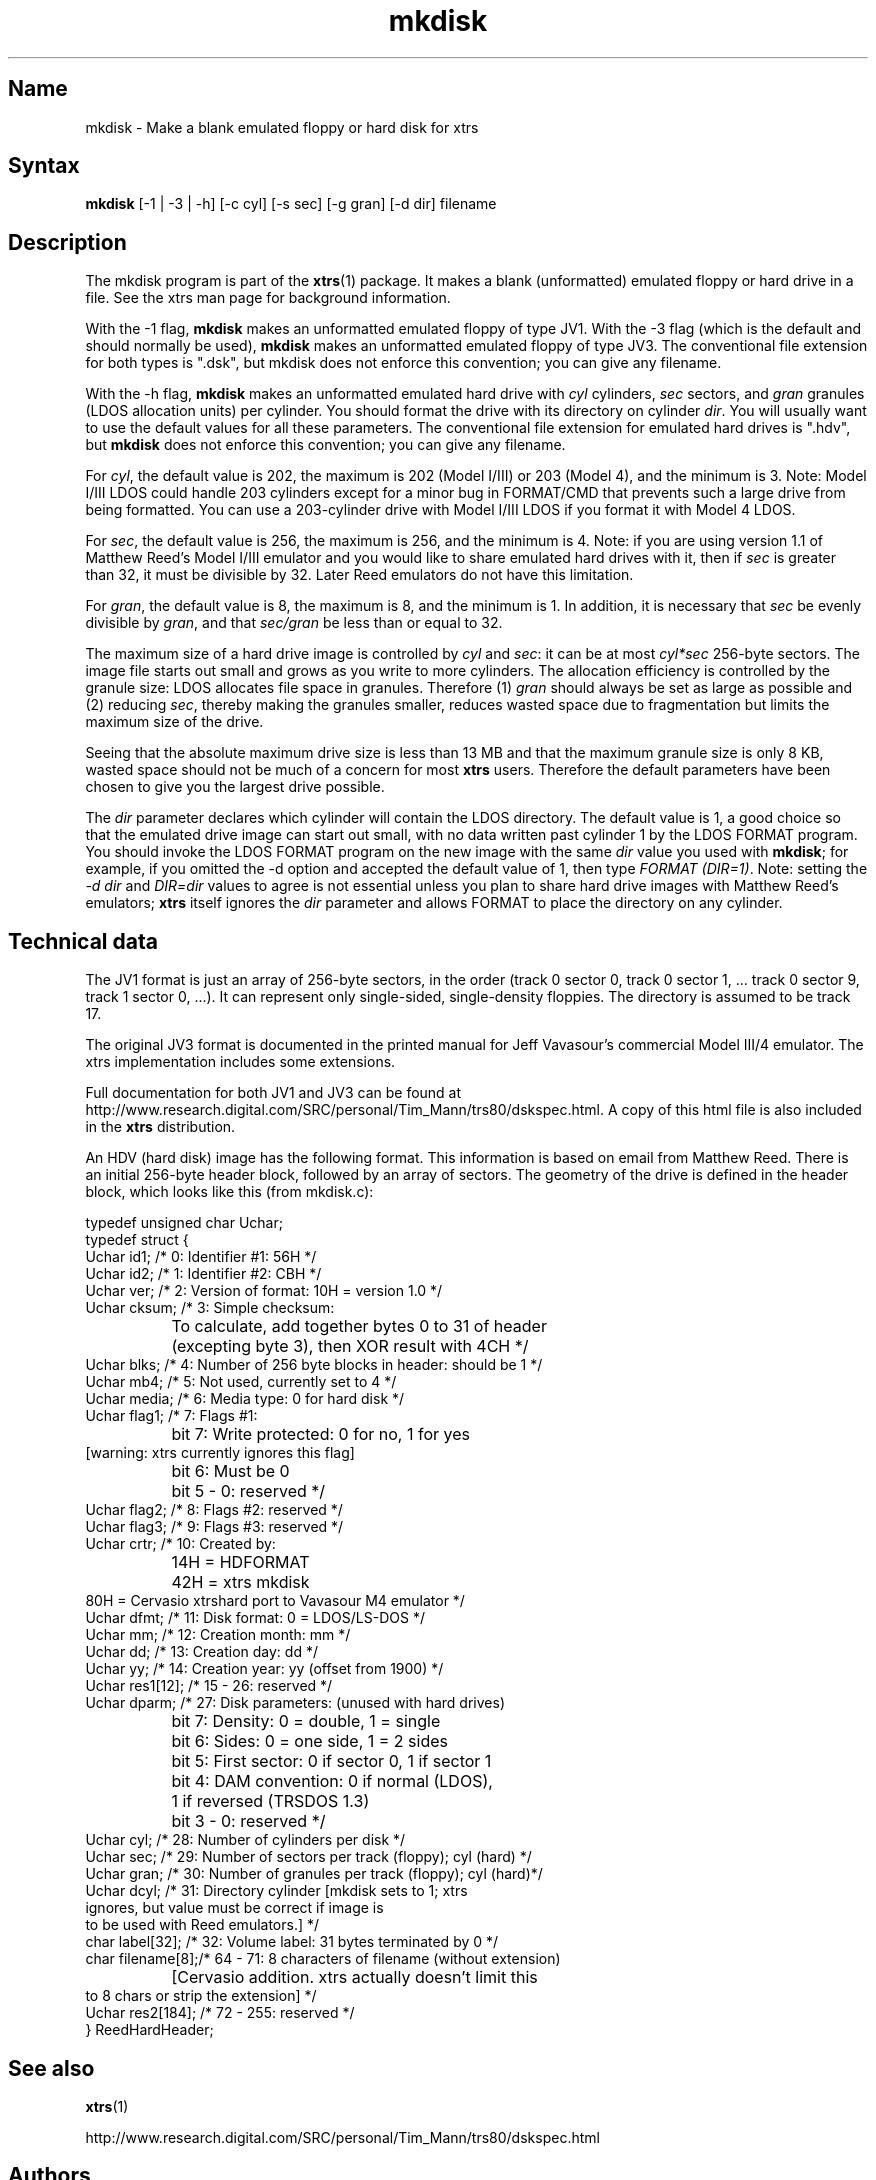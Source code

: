 .TH mkdisk 1
.SH Name
mkdisk \- Make a blank emulated floppy or hard disk for xtrs
.SH Syntax
.B mkdisk 
[-1 | -3 | -h] [-c cyl] [-s sec] [-g gran] [-d dir] filename
.SH Description
The mkdisk program is part of the \fBxtrs\fP(1) package.  It makes a
blank (unformatted) emulated floppy or hard drive in a file.  See the
xtrs man page for background information.

With the -1 flag, \fBmkdisk\fP makes an unformatted emulated floppy of
type JV1.  With the -3 flag (which is the default and should normally
be used), \fBmkdisk\fP makes an unformatted emulated floppy of type
JV3.  The conventional file extension for both types is ".dsk", but
mkdisk does not enforce this convention; you can give any filename.

With the -h flag, \fBmkdisk\fP makes an unformatted emulated hard
drive with \fIcyl\fP cylinders, \fIsec\fP sectors, and \fIgran\fP
granules (LDOS allocation units) per cylinder.  You should format the
drive with its directory on cylinder \fIdir\fP.  You will usually want
to use the default values for all these parameters.  The conventional
file extension for emulated hard drives is ".hdv", but \fBmkdisk\fP
does not enforce this convention; you can give any filename.

For \fIcyl\fP, the default value is 202, the maximum is 202 (Model
I/III) or 203 (Model 4), and the minimum is 3.  Note: Model I/III LDOS
could handle 203 cylinders except for a minor bug in FORMAT/CMD that
prevents such a large drive from being formatted.  You can use a
203-cylinder drive with Model I/III LDOS if you format it with Model 4
LDOS.

For \fIsec\fP, the default value is 256, the maximum is 256, and the
minimum is 4.  Note: if you are using version 1.1 of Matthew Reed's
Model I/III emulator and you would like to share emulated hard drives
with it, then if \fIsec\fP is greater than 32, it must be divisible by
32.  Later Reed emulators do not have this limitation.

For \fIgran\fP, the default value is 8, the maximum is 8, and the
minimum is 1.  In addition, it is necessary that \fIsec\fP be evenly
divisible by \fIgran\fP, and that \fIsec/gran\fP be less than or equal
to 32.

The maximum size of a hard drive image is controlled by \fIcyl\fP and
\fIsec\fP: it can be at most \fIcyl*sec\fP 256-byte sectors.  The
image file starts out small and grows as you write to more cylinders.
The allocation efficiency is controlled by the granule size: LDOS
allocates file space in granules.  Therefore (1)
\fIgran\fP should always be set as large as possible and (2) reducing
\fIsec\fP, thereby making the granules smaller, reduces wasted space
due to fragmentation but limits the maximum size of the drive.

Seeing that the absolute maximum drive size is less than 13 MB and
that the maximum granule size is only 8 KB, wasted space should not be
much of a concern for most \fBxtrs\fP users.  Therefore the default
parameters have been chosen to give you the largest drive possible.

The \fIdir\fP parameter declares which cylinder will contain the LDOS
directory.  The default value is 1, a good choice so that the emulated
drive image can start out small, with no data written past cylinder 1
by the LDOS FORMAT program.  You should invoke the LDOS FORMAT program
on the new image with the same \fIdir\fP value you used with
\fBmkdisk\fP; for example, if you omitted the -d option and accepted
the default value of 1, then type \fIFORMAT (DIR=1)\fP.  Note: setting
the \fI-d dir\fP and \fIDIR=dir\fP values to agree is not essential
unless you plan to share hard drive images with Matthew Reed's
emulators; \fBxtrs\fP itself ignores the \fIdir\fP parameter and
allows FORMAT to place the directory on any cylinder.
.SH Technical data
The JV1 format is just an array of 256-byte sectors, in the order
(track 0 sector 0, track 0 sector 1, ... track 0 sector 9, track 1
sector 0, ...).  It can represent only single-sided, single-density
floppies.  The directory is assumed to be track 17.

The original JV3 format is documented in the printed manual for Jeff
Vavasour's commercial Model III/4 emulator.  The xtrs implementation
includes some extensions.  

Full documentation for both JV1 and JV3 can be found at
http://www.research.digital.com/SRC/personal/Tim_Mann/trs80/dskspec.html.
A copy of this html file is also included in the \fBxtrs\fP distribution.

An HDV (hard disk) image has the following format.  This information
is based on email from Matthew Reed.  There is an initial 256-byte
header block, followed by an array of sectors.  The geometry of the
drive is defined in the header block, which looks like this (from
mkdisk.c):

.nf
typedef unsigned char Uchar;
typedef struct {
  Uchar id1;       /* 0: Identifier #1: 56H */
  Uchar id2;       /* 1: Identifier #2: CBH */
  Uchar ver;       /* 2: Version of format: 10H = version 1.0 */
  Uchar cksum;     /* 3: Simple checksum: 
		      To calculate, add together bytes 0 to 31 of header
		      (excepting byte 3), then XOR result with 4CH */
  Uchar blks;      /* 4: Number of 256 byte blocks in header: should be 1 */
  Uchar mb4;       /* 5: Not used, currently set to 4 */
  Uchar media;     /* 6: Media type: 0 for hard disk */
  Uchar flag1;     /* 7: Flags #1:
		      bit 7: Write protected: 0 for no, 1 for yes 
                             [warning: xtrs currently ignores this flag]
		      bit 6: Must be 0
		      bit 5 - 0: reserved */
  Uchar flag2;     /* 8: Flags #2: reserved */
  Uchar flag3;     /* 9: Flags #3: reserved */
  Uchar crtr;      /* 10: Created by: 
		      14H = HDFORMAT
		      42H = xtrs mkdisk
                      80H = Cervasio xtrshard port to Vavasour M4 emulator */
  Uchar dfmt;      /* 11: Disk format: 0 = LDOS/LS-DOS */
  Uchar mm;        /* 12: Creation month: mm */
  Uchar dd;        /* 13: Creation day: dd */
  Uchar yy;        /* 14: Creation year: yy (offset from 1900) */
  Uchar res1[12];  /* 15 - 26: reserved */
  Uchar dparm;     /* 27: Disk parameters: (unused with hard drives)
		      bit 7: Density: 0 = double, 1 = single
		      bit 6: Sides: 0 = one side, 1 = 2 sides
		      bit 5: First sector: 0 if sector 0, 1 if sector 1
		      bit 4: DAM convention: 0 if normal (LDOS),
		      1 if reversed (TRSDOS 1.3)
		      bit 3 - 0: reserved */
  Uchar cyl;       /* 28: Number of cylinders per disk */
  Uchar sec;       /* 29: Number of sectors per track (floppy); cyl (hard) */
  Uchar gran;      /* 30: Number of granules per track (floppy); cyl (hard)*/
  Uchar dcyl;      /* 31: Directory cylinder [mkdisk sets to 1; xtrs
                      ignores, but value must be correct if image is
                      to be used with Reed emulators.] */
  char label[32];  /* 32: Volume label: 31 bytes terminated by 0 */
  char filename[8];/* 64 - 71: 8 characters of filename (without extension)
		      [Cervasio addition.  xtrs actually doesn't limit this 
                       to 8 chars or strip the extension] */
  Uchar res2[184]; /* 72 - 255: reserved */
} ReedHardHeader;
.fi

.SH See also
.BR xtrs (1)

http://www.research.digital.com/SRC/personal/Tim_Mann/trs80/dskspec.html
.SH Authors
\fBmkdisk\fP was written by Timothy Mann <mann@pa.dec.com>, Digital
Equipment Corporation.

The floppy file formats here called JV1 and JV3 were developed by Jeff
Vavasour for his MSDOS-based Model I and Model III/4 emulators
(respectively).  They have become a de facto standard in the TRS-80
emulation community, and much TRS-80 software is available on the
Internet in .dsk format.  Thanks to Jeff for designing and documenting
the formats.

The hard drive format was developed by Matthew Reed for his
MSDOS-based Model I/III and Model 4 emulators.  I have duplicated his
format to allow users to exchange .hdv hard drive images between
\fBxtrs\fP and Matthew's emulators.  Thanks to Matthew for designing
the format and providing documentation.
